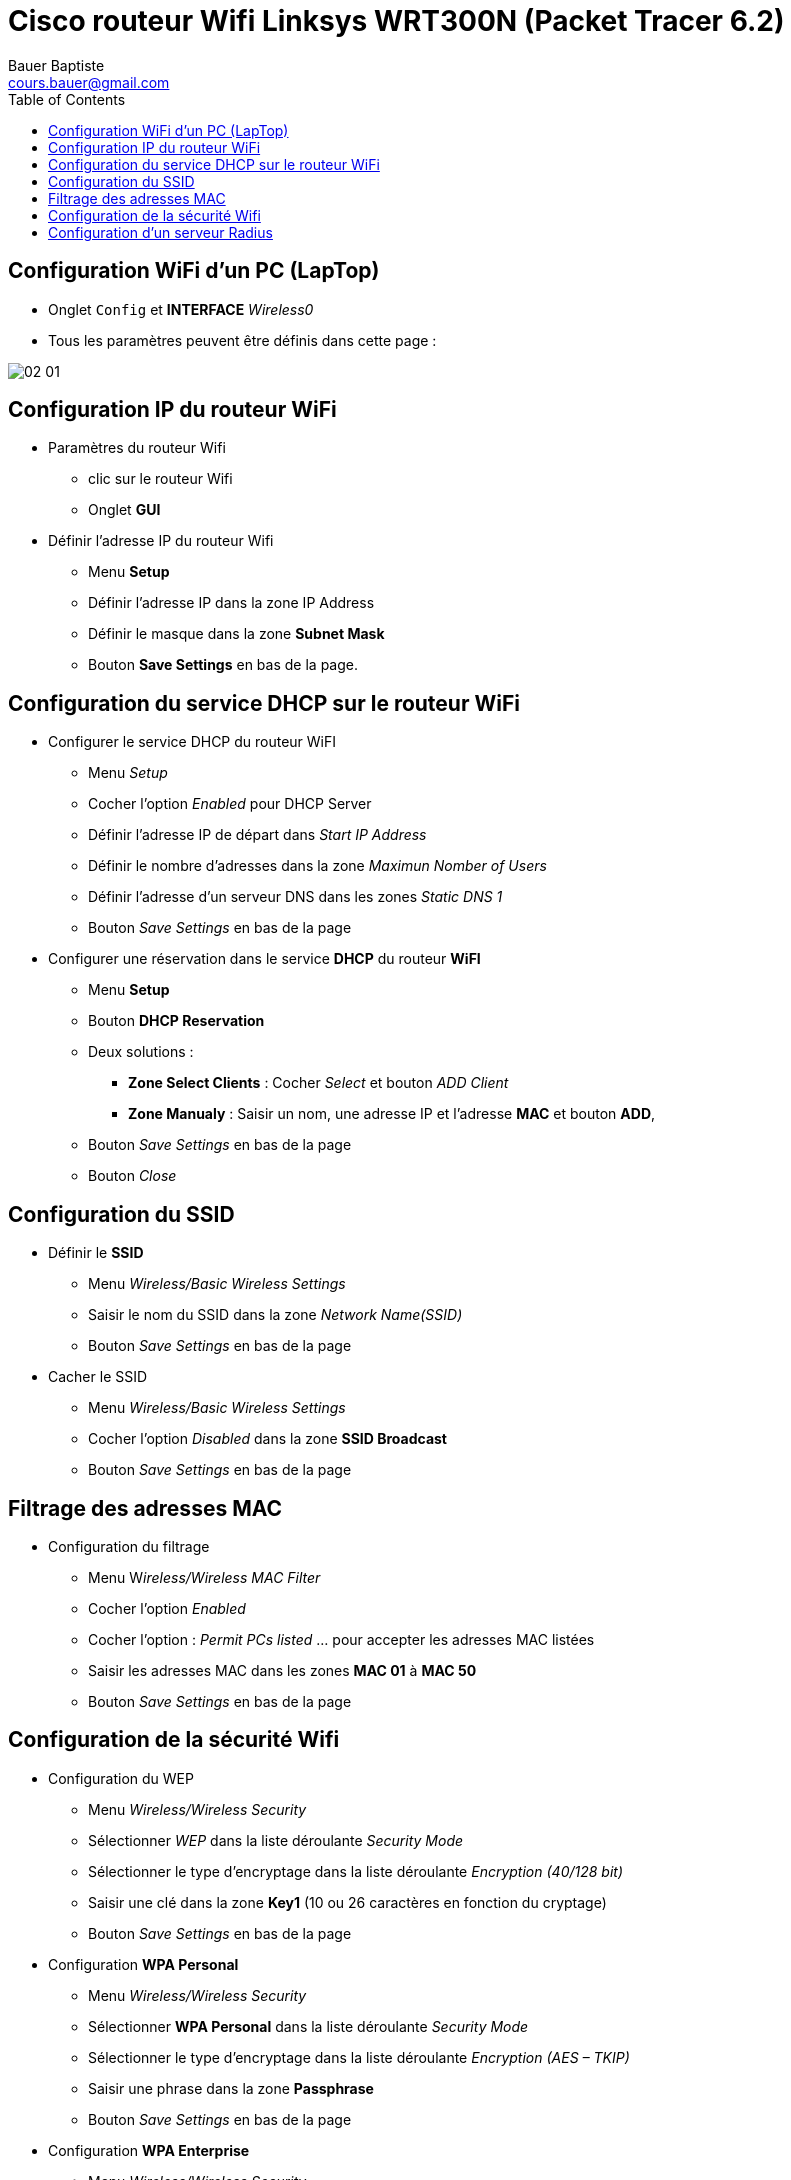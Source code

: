 = Cisco routeur Wifi Linksys WRT300N (Packet Tracer 6.2)
Bauer Baptiste <cours.bauer@gmail.com>
:description: Mode opératoire
:icons: font
:keywords: Packet Tracer, cisco, mode opératoire
:sectanchors:
:url-repo: https://github.com/BTS-SIO2
:chapter-number: number
:toc:
:experimental :

== Configuration WiFi d’un PC (LapTop)

* Onglet kbd:[Config]  et *INTERFACE* _Wireless0_
* Tous les paramètres peuvent être définis dans cette page :

image::img/02-01.png[]

== Configuration IP du routeur WiFi

* Paramètres du routeur Wifi
** clic sur le routeur Wifi
** Onglet *GUI*

* Définir l’adresse IP du routeur Wifi
** Menu *Setup*
** Définir l’adresse IP dans la zone IP Address
** Définir le masque dans la zone *Subnet Mask*
** Bouton *Save Settings* en bas de la page.

== Configuration du service DHCP sur le routeur WiFi

* Configurer le service DHCP du routeur WiFI
** Menu _Setup_
** Cocher l’option _Enabled_ pour DHCP Server
** Définir l’adresse IP de départ dans _Start IP Address_
** Définir le nombre d’adresses dans la zone _Maximun Nomber of Users_
** Définir l’adresse d’un serveur DNS dans les zones _Static DNS 1_
** Bouton _Save Settings_ en bas de la page

* Configurer une réservation dans le service *DHCP* du routeur *WiFI*
** Menu *Setup*
** Bouton *DHCP Reservation*
** Deux solutions :
*** *Zone Select Clients* : Cocher _Select_ et bouton _ADD Client_
*** *Zone Manualy* : Saisir un nom, une adresse IP et l’adresse *MAC* et bouton *ADD*,
** Bouton _Save Settings_ en bas de la page
** Bouton _Close_

== Configuration du SSID

* Définir le *SSID*
** Menu _Wireless/Basic Wireless Settings_
** Saisir le nom du SSID dans la zone _Network Name(SSID)_
** Bouton _Save Settings_ en bas de la page

* Cacher le SSID
** Menu _Wireless/Basic Wireless Settings_
** Cocher l’option _Disabled_ dans la zone *SSID Broadcast*
** Bouton__ Save Settings__ en bas de la page

== Filtrage des adresses MAC

* Configuration du filtrage
** Menu W__ireless/Wireless MAC Filter__
** Cocher l’option _Enabled_
** Cocher l’option : _Permit PCs listed_  … pour accepter les adresses MAC listées
** Saisir les adresses MAC dans les zones *MAC 01* à *MAC 50*
** Bouton _Save Settings_ en bas de la page

== Configuration de la sécurité Wifi

* Configuration du WEP
** Menu _Wireless/Wireless Security_
** Sélectionner _WEP_ dans la liste déroulante _Security Mode_
** Sélectionner le type d’encryptage dans la liste déroulante _Encryption (40/128 bit)_
** Saisir une clé dans la zone *Key1* (10 ou 26 caractères en fonction du cryptage)
** Bouton _Save Settings_ en bas de la page

* Configuration *WPA Personal*
** Menu _Wireless/Wireless Security_
** Sélectionner *WPA Personal* dans la liste déroulante _Security Mode_
** Sélectionner le type d’encryptage dans la liste déroulante _Encryption (AES – TKIP)_
** Saisir une phrase dans la zone *Passphrase*
** Bouton _Save Settings_ en bas de la page

* Configuration *WPA Enterprise*
** Menu _Wireless/Wireless Security_
** Sélectionner *WPA Enterprise* dans la liste déroulante _Security Mode_
** Sélectionner le type d’encryptage dans la liste déroulante _Encryption (AES – TKIP)_
** Saisir l’adresse IP du server *Radius*
** Saisir le secret partagé dans la zone__ Share Secret__.
** Bouton _Save Settings_ en bas de la page

== Configuration d’un serveur Radius

* Configuration du service *Radius*
** Clic sur le serveur, onglet *Services*
** Sélectionner le *service AAA*
** Cocher l’option *On* pour activer le service *radius*
** Saisir les informations du client Radius (ici le routeur Wifi) dans la zone  _Network Configuration_ et bouton _Add_
** Saisir les informations d’identification dans la zone _User Setup_ et _bouton Add_
